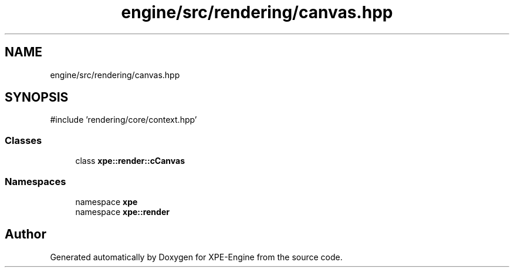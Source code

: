 .TH "engine/src/rendering/canvas.hpp" 3 "Version 0.1" "XPE-Engine" \" -*- nroff -*-
.ad l
.nh
.SH NAME
engine/src/rendering/canvas.hpp
.SH SYNOPSIS
.br
.PP
\fR#include 'rendering/core/context\&.hpp'\fP
.br

.SS "Classes"

.in +1c
.ti -1c
.RI "class \fBxpe::render::cCanvas\fP"
.br
.in -1c
.SS "Namespaces"

.in +1c
.ti -1c
.RI "namespace \fBxpe\fP"
.br
.ti -1c
.RI "namespace \fBxpe::render\fP"
.br
.in -1c
.SH "Author"
.PP 
Generated automatically by Doxygen for XPE-Engine from the source code\&.
